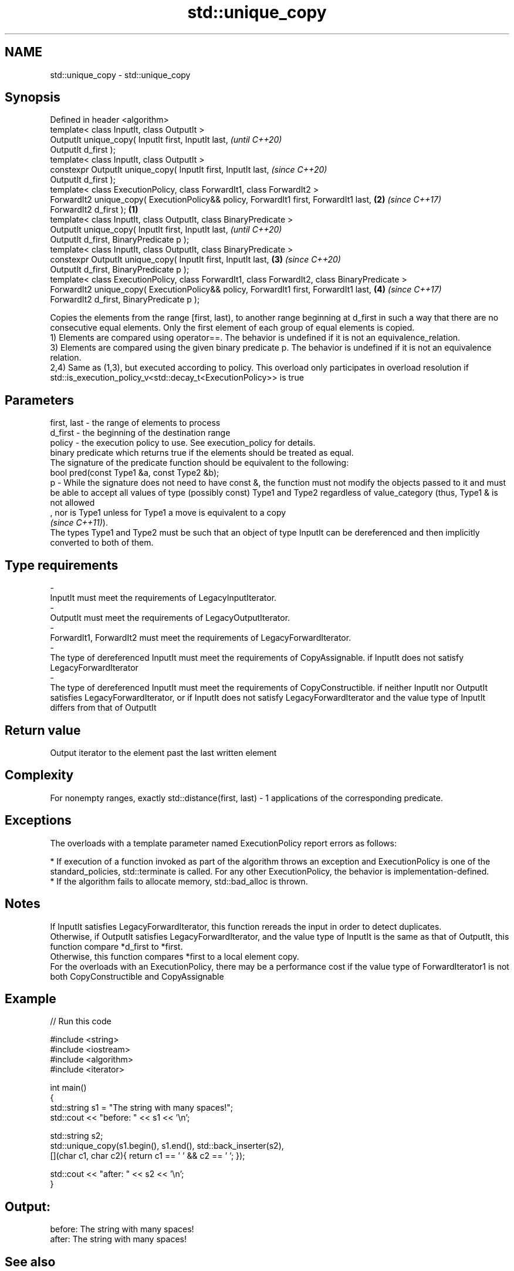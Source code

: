 .TH std::unique_copy 3 "2020.03.24" "http://cppreference.com" "C++ Standard Libary"
.SH NAME
std::unique_copy \- std::unique_copy

.SH Synopsis

  Defined in header <algorithm>
  template< class InputIt, class OutputIt >
  OutputIt unique_copy( InputIt first, InputIt last,                                                   \fI(until C++20)\fP
  OutputIt d_first );
  template< class InputIt, class OutputIt >
  constexpr OutputIt unique_copy( InputIt first, InputIt last,                                         \fI(since C++20)\fP
  OutputIt d_first );
  template< class ExecutionPolicy, class ForwardIt1, class ForwardIt2 >
  ForwardIt2 unique_copy( ExecutionPolicy&& policy, ForwardIt1 first, ForwardIt1 last,             \fB(2)\fP \fI(since C++17)\fP
  ForwardIt2 d_first );                                                                        \fB(1)\fP
  template< class InputIt, class OutputIt, class BinaryPredicate >
  OutputIt unique_copy( InputIt first, InputIt last,                                                                 \fI(until C++20)\fP
  OutputIt d_first, BinaryPredicate p );
  template< class InputIt, class OutputIt, class BinaryPredicate >
  constexpr OutputIt unique_copy( InputIt first, InputIt last,                                     \fB(3)\fP               \fI(since C++20)\fP
  OutputIt d_first, BinaryPredicate p );
  template< class ExecutionPolicy, class ForwardIt1, class ForwardIt2, class BinaryPredicate >
  ForwardIt2 unique_copy( ExecutionPolicy&& policy, ForwardIt1 first, ForwardIt1 last,                 \fB(4)\fP           \fI(since C++17)\fP
  ForwardIt2 d_first, BinaryPredicate p );

  Copies the elements from the range [first, last), to another range beginning at d_first in such a way that there are no consecutive equal elements. Only the first element of each group of equal elements is copied.
  1) Elements are compared using operator==. The behavior is undefined if it is not an equivalence_relation.
  3) Elements are compared using the given binary predicate p. The behavior is undefined if it is not an equivalence relation.
  2,4) Same as (1,3), but executed according to policy. This overload only participates in overload resolution if std::is_execution_policy_v<std::decay_t<ExecutionPolicy>> is true

.SH Parameters


  first, last - the range of elements to process
  d_first     - the beginning of the destination range
  policy      - the execution policy to use. See execution_policy for details.
                binary predicate which returns true if the elements should be treated as equal.
                The signature of the predicate function should be equivalent to the following:
                bool pred(const Type1 &a, const Type2 &b);
  p           - While the signature does not need to have const &, the function must not modify the objects passed to it and must be able to accept all values of type (possibly const) Type1 and Type2 regardless of value_category (thus, Type1 & is not allowed
                , nor is Type1 unless for Type1 a move is equivalent to a copy
                \fI(since C++11)\fP).
                The types Type1 and Type2 must be such that an object of type InputIt can be dereferenced and then implicitly converted to both of them. 
.SH Type requirements
  -
  InputIt must meet the requirements of LegacyInputIterator.
  -
  OutputIt must meet the requirements of LegacyOutputIterator.
  -
  ForwardIt1, ForwardIt2 must meet the requirements of LegacyForwardIterator.
  -
  The type of dereferenced InputIt must meet the requirements of CopyAssignable. if InputIt does not satisfy LegacyForwardIterator
  -
  The type of dereferenced InputIt must meet the requirements of CopyConstructible. if neither InputIt nor OutputIt satisfies LegacyForwardIterator, or if InputIt does not satisfy LegacyForwardIterator and the value type of InputIt differs from that of OutputIt


.SH Return value

  Output iterator to the element past the last written element

.SH Complexity

  For nonempty ranges, exactly std::distance(first, last) - 1 applications of the corresponding predicate.

.SH Exceptions

  The overloads with a template parameter named ExecutionPolicy report errors as follows:

  * If execution of a function invoked as part of the algorithm throws an exception and ExecutionPolicy is one of the standard_policies, std::terminate is called. For any other ExecutionPolicy, the behavior is implementation-defined.
  * If the algorithm fails to allocate memory, std::bad_alloc is thrown.


.SH Notes

  If InputIt satisfies LegacyForwardIterator, this function rereads the input in order to detect duplicates.
  Otherwise, if OutputIt satisfies LegacyForwardIterator, and the value type of InputIt is the same as that of OutputIt, this function compare *d_first to *first.
  Otherwise, this function compares *first to a local element copy.
  For the overloads with an ExecutionPolicy, there may be a performance cost if the value type of ForwardIterator1 is not both CopyConstructible and CopyAssignable

.SH Example

  
// Run this code

    #include <string>
    #include <iostream>
    #include <algorithm>
    #include <iterator>

    int main()
    {
        std::string s1 = "The      string    with many       spaces!";
        std::cout << "before: " << s1 << '\\n';

        std::string s2;
        std::unique_copy(s1.begin(), s1.end(), std::back_inserter(s2),
                         [](char c1, char c2){ return c1 == ' ' && c2 == ' '; });

        std::cout << "after:  " << s2 << '\\n';
    }

.SH Output:

    before: The      string    with many       spaces!
    after:  The string with many spaces!


.SH See also


                finds the first two adjacent items that are equal (or satisfy a given predicate)
  adjacent_find \fI(function template)\fP
                removes consecutive duplicate elements in a range
  unique        \fI(function template)\fP




